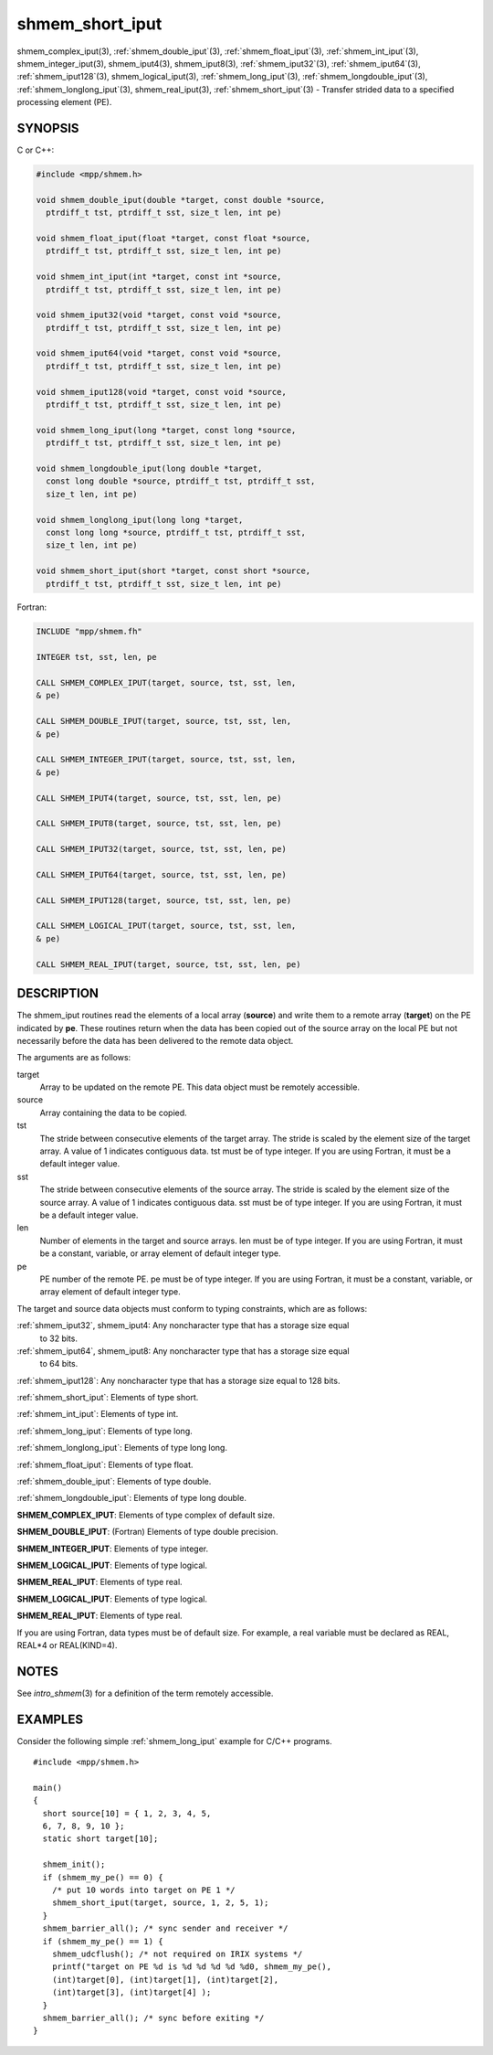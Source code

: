 .. _shmem_short_iput:


shmem_short_iput
================

.. include_body

shmem_complex_iput\ (3), :ref:`shmem_double_iput`\ (3),
:ref:`shmem_float_iput`\ (3), :ref:`shmem_int_iput`\ (3),
shmem_integer_iput\ (3), shmem_iput4\ (3), shmem_iput8\ (3),
:ref:`shmem_iput32`\ (3), :ref:`shmem_iput64`\ (3), :ref:`shmem_iput128`\ (3),
shmem_logical_iput\ (3), :ref:`shmem_long_iput`\ (3),
:ref:`shmem_longdouble_iput`\ (3), :ref:`shmem_longlong_iput`\ (3),
shmem_real_iput\ (3), :ref:`shmem_short_iput`\ (3) - Transfer strided data
to a specified processing element (PE).


SYNOPSIS
--------

C or C++:

.. code-block:: c++

   #include <mpp/shmem.h>

   void shmem_double_iput(double *target, const double *source,
     ptrdiff_t tst, ptrdiff_t sst, size_t len, int pe)

   void shmem_float_iput(float *target, const float *source,
     ptrdiff_t tst, ptrdiff_t sst, size_t len, int pe)

   void shmem_int_iput(int *target, const int *source,
     ptrdiff_t tst, ptrdiff_t sst, size_t len, int pe)

   void shmem_iput32(void *target, const void *source,
     ptrdiff_t tst, ptrdiff_t sst, size_t len, int pe)

   void shmem_iput64(void *target, const void *source,
     ptrdiff_t tst, ptrdiff_t sst, size_t len, int pe)

   void shmem_iput128(void *target, const void *source,
     ptrdiff_t tst, ptrdiff_t sst, size_t len, int pe)

   void shmem_long_iput(long *target, const long *source,
     ptrdiff_t tst, ptrdiff_t sst, size_t len, int pe)

   void shmem_longdouble_iput(long double *target,
     const long double *source, ptrdiff_t tst, ptrdiff_t sst,
     size_t len, int pe)

   void shmem_longlong_iput(long long *target,
     const long long *source, ptrdiff_t tst, ptrdiff_t sst,
     size_t len, int pe)

   void shmem_short_iput(short *target, const short *source,
     ptrdiff_t tst, ptrdiff_t sst, size_t len, int pe)

Fortran:

.. code-block:: fortran

   INCLUDE "mpp/shmem.fh"

   INTEGER tst, sst, len, pe

   CALL SHMEM_COMPLEX_IPUT(target, source, tst, sst, len,
   & pe)

   CALL SHMEM_DOUBLE_IPUT(target, source, tst, sst, len,
   & pe)

   CALL SHMEM_INTEGER_IPUT(target, source, tst, sst, len,
   & pe)

   CALL SHMEM_IPUT4(target, source, tst, sst, len, pe)

   CALL SHMEM_IPUT8(target, source, tst, sst, len, pe)

   CALL SHMEM_IPUT32(target, source, tst, sst, len, pe)

   CALL SHMEM_IPUT64(target, source, tst, sst, len, pe)

   CALL SHMEM_IPUT128(target, source, tst, sst, len, pe)

   CALL SHMEM_LOGICAL_IPUT(target, source, tst, sst, len,
   & pe)

   CALL SHMEM_REAL_IPUT(target, source, tst, sst, len, pe)


DESCRIPTION
-----------

The shmem_iput routines read the elements of a local array (**source**)
and write them to a remote array (**target**) on the PE indicated by
**pe**. These routines return when the data has been copied out of the
source array on the local PE but not necessarily before the data has
been delivered to the remote data object.

The arguments are as follows:

target
   Array to be updated on the remote PE. This data object must be
   remotely accessible.

source
   Array containing the data to be copied.

tst
   The stride between consecutive elements of the target array. The
   stride is scaled by the element size of the target array. A value of
   1 indicates contiguous data. tst must be of type integer. If you are
   using Fortran, it must be a default integer value.

sst
   The stride between consecutive elements of the source array. The
   stride is scaled by the element size of the source array. A value of
   1 indicates contiguous data. sst must be of type integer. If you are
   using Fortran, it must be a default integer value.

len
   Number of elements in the target and source arrays. len must be of
   type integer. If you are using Fortran, it must be a constant,
   variable, or array element of default integer type.

pe
   PE number of the remote PE. pe must be of type integer. If you are
   using Fortran, it must be a constant, variable, or array element of
   default integer type.

The target and source data objects must conform to typing constraints,
which are as follows:

:ref:`shmem_iput32`, shmem_iput4: Any noncharacter type that has a storage size equal
   to 32 bits.

:ref:`shmem_iput64`, shmem_iput8: Any noncharacter type that has a storage size equal
   to 64 bits.

:ref:`shmem_iput128`: Any noncharacter type that has a storage size equal to 128 bits.

:ref:`shmem_short_iput`: Elements of type short.

:ref:`shmem_int_iput`: Elements of type int.

:ref:`shmem_long_iput`: Elements of type long.

:ref:`shmem_longlong_iput`: Elements of type long long.

:ref:`shmem_float_iput`: Elements of type float.

:ref:`shmem_double_iput`: Elements of type double.

:ref:`shmem_longdouble_iput`: Elements of type long double.

**SHMEM_COMPLEX_IPUT**: Elements of type complex of default size.

**SHMEM_DOUBLE_IPUT**: (Fortran) Elements of type double precision.

**SHMEM_INTEGER_IPUT**: Elements of type integer.

**SHMEM_LOGICAL_IPUT**: Elements of type logical.

**SHMEM_REAL_IPUT**: Elements of type real.

**SHMEM_LOGICAL_IPUT**: Elements of type logical.

**SHMEM_REAL_IPUT**: Elements of type real.

If you are using Fortran, data types must be of default size. For
example, a real variable must be declared as REAL, REAL*4 or
REAL(KIND=4).


NOTES
-----

See *intro_shmem*\ (3) for a definition of the term remotely accessible.


EXAMPLES
--------

Consider the following simple :ref:`shmem_long_iput` example for C/C++
programs.

::

   #include <mpp/shmem.h>

   main()
   {
     short source[10] = { 1, 2, 3, 4, 5,
     6, 7, 8, 9, 10 };
     static short target[10];

     shmem_init();
     if (shmem_my_pe() == 0) {
       /* put 10 words into target on PE 1 */
       shmem_short_iput(target, source, 1, 2, 5, 1);
     }
     shmem_barrier_all(); /* sync sender and receiver */
     if (shmem_my_pe() == 1) {
       shmem_udcflush(); /* not required on IRIX systems */
       printf("target on PE %d is %d %d %d %d %d0, shmem_my_pe(),
       (int)target[0], (int)target[1], (int)target[2],
       (int)target[3], (int)target[4] );
     }
     shmem_barrier_all(); /* sync before exiting */
   }


.. seealso::
   *intro_shmem*\ (3) *shmem_iget*\ (3) *shmem_put*\ (3) *shmem_quiet*\ (3)
